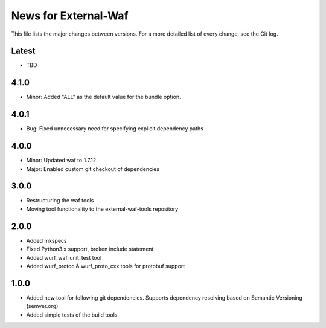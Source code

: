 News for External-Waf
============

This file lists the major changes between versions. For a more detailed list
of every change, see the Git log.

Latest
----------------------------------
* TBD

4.1.0
----------------------------------
* Minor: Added "ALL" as the default value for the bundle option.

4.0.1
----------------------------------
* Bug: Fixed unnecessary need for specifying explicit dependency paths

4.0.0
----------------------------------
* Minor: Updated waf to 1.7.12
* Major: Enabled custom git checkout of dependencies

3.0.0
-----
* Restructuring the waf tools
* Moving tool functionality to the external-waf-tools repository

2.0.0
-----
* Added mkspecs
* Fixed Python3.x support, broken include statement
* Added wurf_waf_unit_test tool
* Added wurf_protoc & wurf_proto_cxx tools for protobuf support

1.0.0
-----
* Added new tool for following git dependencies. Supports dependency
  resolving based on Semantic Versioning (semver.org)
* Added simple tests of the build tools


